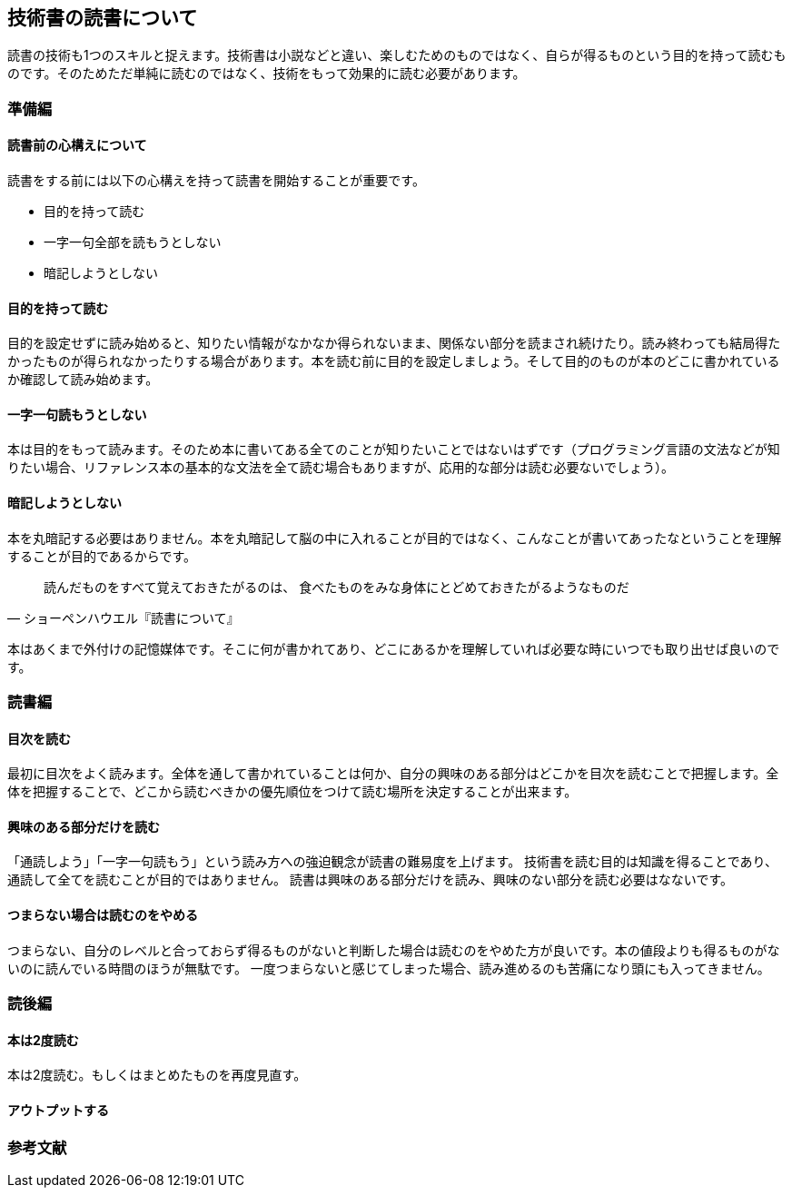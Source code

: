 :lang: ja
:doctype: article
// :toc: left
// :toclevels: 3
// :toc-title: 目次
:chapter-label:
// :sectnums:

== 技術書の読書について
読書の技術も1つのスキルと捉えます。技術書は小説などと違い、楽しむためのものではなく、自らが得るものという目的を持って読むものです。そのためただ単純に読むのではなく、技術をもって効果的に読む必要があります。

=== 準備編
==== 読書前の心構えについて
読書をする前には以下の心構えを持って読書を開始することが重要です。

* 目的を持って読む
* 一字一句全部を読もうとしない
* 暗記しようとしない

==== 目的を持って読む
目的を設定せずに読み始めると、知りたい情報がなかなか得られないまま、関係ない部分を読まされ続けたり。読み終わっても結局得たかったものが得られなかったりする場合があります。本を読む前に目的を設定しましょう。そして目的のものが本のどこに書かれているか確認して読み始めます。

==== 一字一句読もうとしない
本は目的をもって読みます。そのため本に書いてある全てのことが知りたいことではないはずです（プログラミング言語の文法などが知りたい場合、リファレンス本の基本的な文法を全て読む場合もありますが、応用的な部分は読む必要ないでしょう）。

==== 暗記しようとしない
本を丸暗記する必要はありません。本を丸暗記して脳の中に入れることが目的ではなく、こんなことが書いてあったなということを理解することが目的であるからです。

[quote, ショーペンハウエル『読書について』]
____
読んだものをすべて覚えておきたがるのは、
食べたものをみな身体にとどめておきたがるようなものだ
____

本はあくまで外付けの記憶媒体です。そこに何が書かれてあり、どこにあるかを理解していれば必要な時にいつでも取り出せば良いのです。

=== 読書編

==== 目次を読む
最初に目次をよく読みます。全体を通して書かれていることは何か、自分の興味のある部分はどこかを目次を読むことで把握します。全体を把握することで、どこから読むべきかの優先順位をつけて読む場所を決定することが出来ます。

==== 興味のある部分だけを読む
「通読しよう」「一字一句読もう」という読み方への強迫観念が読書の難易度を上げます。
技術書を読む目的は知識を得ることであり、通読して全てを読むことが目的ではありません。
読書は興味のある部分だけを読み、興味のない部分を読む必要はなないです。

==== つまらない場合は読むのをやめる
つまらない、自分のレベルと合っておらず得るものがないと判断した場合は読むのをやめた方が良いです。本の値段よりも得るものがないのに読んでいる時間のほうが無駄です。
一度つまらないと感じてしまった場合、読み進めるのも苦痛になり頭にも入ってきません。


=== 読後編

==== 本は2度読む
本は2度読む。もしくはまとめたものを再度見直す。

==== アウトプットする


=== 参考文献
